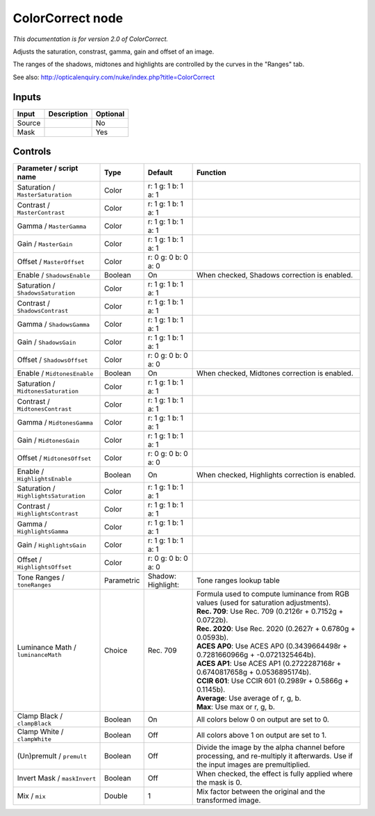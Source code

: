 .. _net.sf.openfx.ColorCorrectPlugin:

ColorCorrect node
=================

|pluginIcon| 

*This documentation is for version 2.0 of ColorCorrect.*

Adjusts the saturation, constrast, gamma, gain and offset of an image.

The ranges of the shadows, midtones and highlights are controlled by the curves in the "Ranges" tab.

See also: http://opticalenquiry.com/nuke/index.php?title=ColorCorrect

Inputs
------

+----------+---------------+------------+
| Input    | Description   | Optional   |
+==========+===============+============+
| Source   |               | No         |
+----------+---------------+------------+
| Mask     |               | Yes        |
+----------+---------------+------------+

Controls
--------

.. tabularcolumns:: |>{\raggedright}p{0.2\columnwidth}|>{\raggedright}p{0.06\columnwidth}|>{\raggedright}p{0.07\columnwidth}|p{0.63\columnwidth}|

.. cssclass:: longtable

+-----------------------------------------+--------------+--------------------------+--------------------------------------------------------------------------------------------------------------------------------------+
| Parameter / script name                 | Type         | Default                  | Function                                                                                                                             |
+=========================================+==============+==========================+======================================================================================================================================+
| Saturation / ``MasterSaturation``       | Color        | r: 1 g: 1 b: 1 a: 1      |                                                                                                                                      |
+-----------------------------------------+--------------+--------------------------+--------------------------------------------------------------------------------------------------------------------------------------+
| Contrast / ``MasterContrast``           | Color        | r: 1 g: 1 b: 1 a: 1      |                                                                                                                                      |
+-----------------------------------------+--------------+--------------------------+--------------------------------------------------------------------------------------------------------------------------------------+
| Gamma / ``MasterGamma``                 | Color        | r: 1 g: 1 b: 1 a: 1      |                                                                                                                                      |
+-----------------------------------------+--------------+--------------------------+--------------------------------------------------------------------------------------------------------------------------------------+
| Gain / ``MasterGain``                   | Color        | r: 1 g: 1 b: 1 a: 1      |                                                                                                                                      |
+-----------------------------------------+--------------+--------------------------+--------------------------------------------------------------------------------------------------------------------------------------+
| Offset / ``MasterOffset``               | Color        | r: 0 g: 0 b: 0 a: 0      |                                                                                                                                      |
+-----------------------------------------+--------------+--------------------------+--------------------------------------------------------------------------------------------------------------------------------------+
| Enable / ``ShadowsEnable``              | Boolean      | On                       | When checked, Shadows correction is enabled.                                                                                         |
+-----------------------------------------+--------------+--------------------------+--------------------------------------------------------------------------------------------------------------------------------------+
| Saturation / ``ShadowsSaturation``      | Color        | r: 1 g: 1 b: 1 a: 1      |                                                                                                                                      |
+-----------------------------------------+--------------+--------------------------+--------------------------------------------------------------------------------------------------------------------------------------+
| Contrast / ``ShadowsContrast``          | Color        | r: 1 g: 1 b: 1 a: 1      |                                                                                                                                      |
+-----------------------------------------+--------------+--------------------------+--------------------------------------------------------------------------------------------------------------------------------------+
| Gamma / ``ShadowsGamma``                | Color        | r: 1 g: 1 b: 1 a: 1      |                                                                                                                                      |
+-----------------------------------------+--------------+--------------------------+--------------------------------------------------------------------------------------------------------------------------------------+
| Gain / ``ShadowsGain``                  | Color        | r: 1 g: 1 b: 1 a: 1      |                                                                                                                                      |
+-----------------------------------------+--------------+--------------------------+--------------------------------------------------------------------------------------------------------------------------------------+
| Offset / ``ShadowsOffset``              | Color        | r: 0 g: 0 b: 0 a: 0      |                                                                                                                                      |
+-----------------------------------------+--------------+--------------------------+--------------------------------------------------------------------------------------------------------------------------------------+
| Enable / ``MidtonesEnable``             | Boolean      | On                       | When checked, Midtones correction is enabled.                                                                                        |
+-----------------------------------------+--------------+--------------------------+--------------------------------------------------------------------------------------------------------------------------------------+
| Saturation / ``MidtonesSaturation``     | Color        | r: 1 g: 1 b: 1 a: 1      |                                                                                                                                      |
+-----------------------------------------+--------------+--------------------------+--------------------------------------------------------------------------------------------------------------------------------------+
| Contrast / ``MidtonesContrast``         | Color        | r: 1 g: 1 b: 1 a: 1      |                                                                                                                                      |
+-----------------------------------------+--------------+--------------------------+--------------------------------------------------------------------------------------------------------------------------------------+
| Gamma / ``MidtonesGamma``               | Color        | r: 1 g: 1 b: 1 a: 1      |                                                                                                                                      |
+-----------------------------------------+--------------+--------------------------+--------------------------------------------------------------------------------------------------------------------------------------+
| Gain / ``MidtonesGain``                 | Color        | r: 1 g: 1 b: 1 a: 1      |                                                                                                                                      |
+-----------------------------------------+--------------+--------------------------+--------------------------------------------------------------------------------------------------------------------------------------+
| Offset / ``MidtonesOffset``             | Color        | r: 0 g: 0 b: 0 a: 0      |                                                                                                                                      |
+-----------------------------------------+--------------+--------------------------+--------------------------------------------------------------------------------------------------------------------------------------+
| Enable / ``HighlightsEnable``           | Boolean      | On                       | When checked, Highlights correction is enabled.                                                                                      |
+-----------------------------------------+--------------+--------------------------+--------------------------------------------------------------------------------------------------------------------------------------+
| Saturation / ``HighlightsSaturation``   | Color        | r: 1 g: 1 b: 1 a: 1      |                                                                                                                                      |
+-----------------------------------------+--------------+--------------------------+--------------------------------------------------------------------------------------------------------------------------------------+
| Contrast / ``HighlightsContrast``       | Color        | r: 1 g: 1 b: 1 a: 1      |                                                                                                                                      |
+-----------------------------------------+--------------+--------------------------+--------------------------------------------------------------------------------------------------------------------------------------+
| Gamma / ``HighlightsGamma``             | Color        | r: 1 g: 1 b: 1 a: 1      |                                                                                                                                      |
+-----------------------------------------+--------------+--------------------------+--------------------------------------------------------------------------------------------------------------------------------------+
| Gain / ``HighlightsGain``               | Color        | r: 1 g: 1 b: 1 a: 1      |                                                                                                                                      |
+-----------------------------------------+--------------+--------------------------+--------------------------------------------------------------------------------------------------------------------------------------+
| Offset / ``HighlightsOffset``           | Color        | r: 0 g: 0 b: 0 a: 0      |                                                                                                                                      |
+-----------------------------------------+--------------+--------------------------+--------------------------------------------------------------------------------------------------------------------------------------+
| Tone Ranges / ``toneRanges``            | Parametric   | Shadow:   Highlight:     | Tone ranges lookup table                                                                                                             |
+-----------------------------------------+--------------+--------------------------+--------------------------------------------------------------------------------------------------------------------------------------+
| Luminance Math / ``luminanceMath``      | Choice       | Rec. 709                 | | Formula used to compute luminance from RGB values (used for saturation adjustments).                                               |
|                                         |              |                          | | **Rec. 709**: Use Rec. 709 (0.2126r + 0.7152g + 0.0722b).                                                                          |
|                                         |              |                          | | **Rec. 2020**: Use Rec. 2020 (0.2627r + 0.6780g + 0.0593b).                                                                        |
|                                         |              |                          | | **ACES AP0**: Use ACES AP0 (0.3439664498r + 0.7281660966g + -0.0721325464b).                                                       |
|                                         |              |                          | | **ACES AP1**: Use ACES AP1 (0.2722287168r + 0.6740817658g + 0.0536895174b).                                                        |
|                                         |              |                          | | **CCIR 601**: Use CCIR 601 (0.2989r + 0.5866g + 0.1145b).                                                                          |
|                                         |              |                          | | **Average**: Use average of r, g, b.                                                                                               |
|                                         |              |                          | | **Max**: Use max or r, g, b.                                                                                                       |
+-----------------------------------------+--------------+--------------------------+--------------------------------------------------------------------------------------------------------------------------------------+
| Clamp Black / ``clampBlack``            | Boolean      | On                       | All colors below 0 on output are set to 0.                                                                                           |
+-----------------------------------------+--------------+--------------------------+--------------------------------------------------------------------------------------------------------------------------------------+
| Clamp White / ``clampWhite``            | Boolean      | Off                      | All colors above 1 on output are set to 1.                                                                                           |
+-----------------------------------------+--------------+--------------------------+--------------------------------------------------------------------------------------------------------------------------------------+
| (Un)premult / ``premult``               | Boolean      | Off                      | Divide the image by the alpha channel before processing, and re-multiply it afterwards. Use if the input images are premultiplied.   |
+-----------------------------------------+--------------+--------------------------+--------------------------------------------------------------------------------------------------------------------------------------+
| Invert Mask / ``maskInvert``            | Boolean      | Off                      | When checked, the effect is fully applied where the mask is 0.                                                                       |
+-----------------------------------------+--------------+--------------------------+--------------------------------------------------------------------------------------------------------------------------------------+
| Mix / ``mix``                           | Double       | 1                        | Mix factor between the original and the transformed image.                                                                           |
+-----------------------------------------+--------------+--------------------------+--------------------------------------------------------------------------------------------------------------------------------------+

.. |pluginIcon| image:: net.sf.openfx.ColorCorrectPlugin.png
   :width: 10.0%
